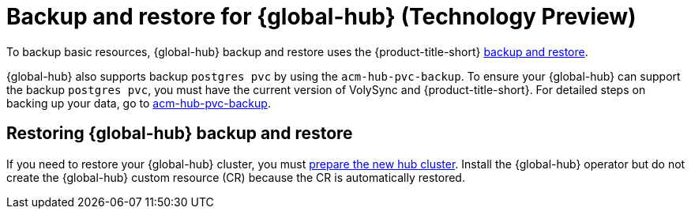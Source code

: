 [#backup-and-restore-for-global-hub]
= Backup and restore for {global-hub} (Technology Preview)

To backup basic resources, {global-hub} backup and restore uses the {product-title-short} xref:../business_continuity/backup_restore/backup_intro.adoc#backup-intro[backup and restore]. 

{global-hub} also supports backup `postgres pvc` by using the `acm-hub-pvc-backup`. To ensure your {global-hub} can support the backup `postgres pvc`, you must have the current version of VolySync and {product-title-short}. For detailed steps on backing up your data, go to link:https://github.com/open-cluster-management-io/policy-collection/tree/main/community/CM-Configuration-Management/acm-hub-pvc-backup[acm-hub-pvc-backup]. 

== Restoring {global-hub} backup and restore  

If you need to restore your {global-hub} cluster, you must xref:../business_continuity/backup_restore/backup_intro.adoc#preparing-the-new-hub-cluster[prepare the new hub cluster]. Install the {global-hub} operator but do not create the {global-hub} custom resource (CR) because the CR is automatically restored.  
